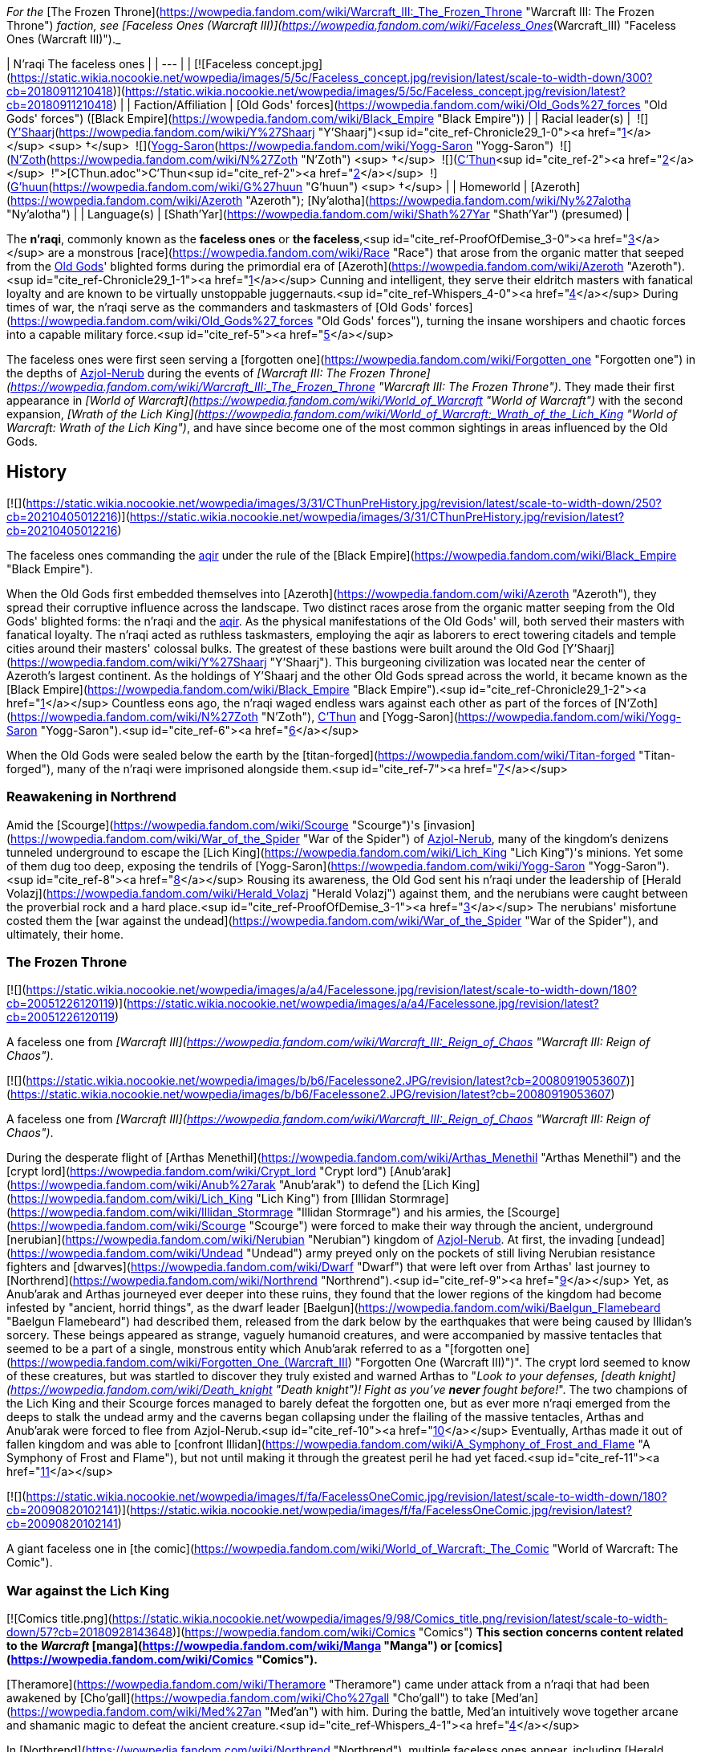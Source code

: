_For the_ [The Frozen Throne](https://wowpedia.fandom.com/wiki/Warcraft_III:_The_Frozen_Throne "Warcraft III: The Frozen Throne") _faction, see [Faceless Ones (Warcraft III)](https://wowpedia.fandom.com/wiki/Faceless_Ones_(Warcraft_III) "Faceless Ones (Warcraft III)")._

| N'raqi
The faceless ones |
| --- |
| [![Faceless concept.jpg](https://static.wikia.nocookie.net/wowpedia/images/5/5c/Faceless_concept.jpg/revision/latest/scale-to-width-down/300?cb=20180911210418)](https://static.wikia.nocookie.net/wowpedia/images/5/5c/Faceless_concept.jpg/revision/latest?cb=20180911210418) |
| Faction/Affiliation | [Old Gods' forces](https://wowpedia.fandom.com/wiki/Old_Gods%27_forces "Old Gods' forces") ([Black Empire](https://wowpedia.fandom.com/wiki/Black_Empire "Black Empire")) |
| Racial leader(s) |  ![](https://static.wikia.nocookie.net/wowpedia/images/f/ff/IconSmall_Y%27Shaarj.gif/revision/latest/scale-to-width-down/16?cb=20210410191207)[Y'Shaarj](https://wowpedia.fandom.com/wiki/Y%27Shaarj "Y'Shaarj")<sup id="cite_ref-Chronicle29_1-0"><a href="https://wowpedia.fandom.com/wiki/N%27raqi#cite_note-Chronicle29-1">[1]</a></sup> <sup>&nbsp;†</sup>
 ![](https://static.wikia.nocookie.net/wowpedia/images/b/b2/IconSmall_Yogg-Saron.gif/revision/latest/scale-to-width-down/16?cb=20210410185326)[Yogg-Saron](https://wowpedia.fandom.com/wiki/Yogg-Saron "Yogg-Saron")
 ![](https://static.wikia.nocookie.net/wowpedia/images/9/95/IconSmall_N%27Zoth.gif/revision/latest/scale-to-width-down/16?cb=20210410181855)[N'Zoth](https://wowpedia.fandom.com/wiki/N%27Zoth "N'Zoth") <sup>&nbsp;†</sup>
 ![](https://static.wikia.nocookie.net/wowpedia/images/3/36/IconSmall_OldGod.gif/revision/latest/scale-to-width-down/16?cb=20221014224415)xref:CThun.adoc[C'Thun]<sup id="cite_ref-2"><a href="https://wowpedia.fandom.com/wiki/N%27raqi#cite_note-2">[2]</a></sup>
 ![](https://static.wikia.nocookie.net/wowpedia/images/0/00/IconSmall_G%27huun.gif/revision/latest/scale-to-width-down/16?cb=20211209172412)[G'huun](https://wowpedia.fandom.com/wiki/G%27huun "G'huun") <sup>&nbsp;†</sup> |
| Homeworld | [Azeroth](https://wowpedia.fandom.com/wiki/Azeroth "Azeroth"); [Ny'alotha](https://wowpedia.fandom.com/wiki/Ny%27alotha "Ny'alotha") |
| Language(s) | [Shath'Yar](https://wowpedia.fandom.com/wiki/Shath%27Yar "Shath'Yar") (presumed) |

The **n'raqi**, commonly known as the **faceless ones** or **the faceless**,<sup id="cite_ref-ProofOfDemise_3-0"><a href="https://wowpedia.fandom.com/wiki/N%27raqi#cite_note-ProofOfDemise-3">[3]</a></sup> are a monstrous [race](https://wowpedia.fandom.com/wiki/Race "Race") that arose from the organic matter that seeped from the xref:OldGod.adoc[Old Gods]' blighted forms during the primordial era of [Azeroth](https://wowpedia.fandom.com/wiki/Azeroth "Azeroth").<sup id="cite_ref-Chronicle29_1-1"><a href="https://wowpedia.fandom.com/wiki/N%27raqi#cite_note-Chronicle29-1">[1]</a></sup> Cunning and intelligent, they serve their eldritch masters with fanatical loyalty and are known to be virtually unstoppable juggernauts.<sup id="cite_ref-Whispers_4-0"><a href="https://wowpedia.fandom.com/wiki/N%27raqi#cite_note-Whispers-4">[4]</a></sup> During times of war, the n'raqi serve as the commanders and taskmasters of [Old Gods' forces](https://wowpedia.fandom.com/wiki/Old_Gods%27_forces "Old Gods' forces"), turning the insane worshipers and chaotic forces into a capable military force.<sup id="cite_ref-5"><a href="https://wowpedia.fandom.com/wiki/N%27raqi#cite_note-5">[5]</a></sup>

The faceless ones were first seen serving a [forgotten one](https://wowpedia.fandom.com/wiki/Forgotten_one "Forgotten one") in the depths of xref:Azjol-Nerub.adoc[Azjol-Nerub] during the events of _[Warcraft III: The Frozen Throne](https://wowpedia.fandom.com/wiki/Warcraft_III:_The_Frozen_Throne "Warcraft III: The Frozen Throne")_. They made their first appearance in _[World of Warcraft](https://wowpedia.fandom.com/wiki/World_of_Warcraft "World of Warcraft")_ with the second expansion, _[Wrath of the Lich King](https://wowpedia.fandom.com/wiki/World_of_Warcraft:_Wrath_of_the_Lich_King "World of Warcraft: Wrath of the Lich King")_, and have since become one of the most common sightings in areas influenced by the Old Gods.

## History

[![](https://static.wikia.nocookie.net/wowpedia/images/3/31/CThunPreHistory.jpg/revision/latest/scale-to-width-down/250?cb=20210405012216)](https://static.wikia.nocookie.net/wowpedia/images/3/31/CThunPreHistory.jpg/revision/latest?cb=20210405012216)

The faceless ones commanding the xref:Aqir.adoc[aqir] under the rule of the [Black Empire](https://wowpedia.fandom.com/wiki/Black_Empire "Black Empire").

When the Old Gods first embedded themselves into [Azeroth](https://wowpedia.fandom.com/wiki/Azeroth "Azeroth"), they spread their corruptive influence across the landscape. Two distinct races arose from the organic matter seeping from the Old Gods' blighted forms: the n'raqi and the xref:Aqir.adoc[aqir]. As the physical manifestations of the Old Gods' will, both served their masters with fanatical loyalty. The n'raqi acted as ruthless taskmasters, employing the aqir as laborers to erect towering citadels and temple cities around their masters' colossal bulks. The greatest of these bastions were built around the Old God [Y'Shaarj](https://wowpedia.fandom.com/wiki/Y%27Shaarj "Y'Shaarj"). This burgeoning civilization was located near the center of Azeroth's largest continent. As the holdings of Y'Shaarj and the other Old Gods spread across the world, it became known as the [Black Empire](https://wowpedia.fandom.com/wiki/Black_Empire "Black Empire").<sup id="cite_ref-Chronicle29_1-2"><a href="https://wowpedia.fandom.com/wiki/N%27raqi#cite_note-Chronicle29-1">[1]</a></sup> Countless eons ago, the n'raqi waged endless wars against each other as part of the forces of [N'Zoth](https://wowpedia.fandom.com/wiki/N%27Zoth "N'Zoth"), xref:CThun.adoc[C'Thun] and [Yogg-Saron](https://wowpedia.fandom.com/wiki/Yogg-Saron "Yogg-Saron").<sup id="cite_ref-6"><a href="https://wowpedia.fandom.com/wiki/N%27raqi#cite_note-6">[6]</a></sup>

When the Old Gods were sealed below the earth by the [titan-forged](https://wowpedia.fandom.com/wiki/Titan-forged "Titan-forged"), many of the n'raqi were imprisoned alongside them.<sup id="cite_ref-7"><a href="https://wowpedia.fandom.com/wiki/N%27raqi#cite_note-7">[7]</a></sup>

### Reawakening in Northrend

Amid the [Scourge](https://wowpedia.fandom.com/wiki/Scourge "Scourge")'s [invasion](https://wowpedia.fandom.com/wiki/War_of_the_Spider "War of the Spider") of xref:Azjol-Nerub.adoc[Azjol-Nerub], many of the kingdom's denizens tunneled underground to escape the [Lich King](https://wowpedia.fandom.com/wiki/Lich_King "Lich King")'s minions. Yet some of them dug too deep, exposing the tendrils of [Yogg-Saron](https://wowpedia.fandom.com/wiki/Yogg-Saron "Yogg-Saron").<sup id="cite_ref-8"><a href="https://wowpedia.fandom.com/wiki/N%27raqi#cite_note-8">[8]</a></sup> Rousing its awareness, the Old God sent his n'raqi under the leadership of [Herald Volazj](https://wowpedia.fandom.com/wiki/Herald_Volazj "Herald Volazj") against them, and the nerubians were caught between the proverbial rock and a hard place.<sup id="cite_ref-ProofOfDemise_3-1"><a href="https://wowpedia.fandom.com/wiki/N%27raqi#cite_note-ProofOfDemise-3">[3]</a></sup> The nerubians' misfortune costed them the [war against the undead](https://wowpedia.fandom.com/wiki/War_of_the_Spider "War of the Spider"), and ultimately, their home.

### The Frozen Throne

[![](https://static.wikia.nocookie.net/wowpedia/images/a/a4/Facelessone.jpg/revision/latest/scale-to-width-down/180?cb=20051226120119)](https://static.wikia.nocookie.net/wowpedia/images/a/a4/Facelessone.jpg/revision/latest?cb=20051226120119)

A faceless one from _[Warcraft III](https://wowpedia.fandom.com/wiki/Warcraft_III:_Reign_of_Chaos "Warcraft III: Reign of Chaos")_.

[![](https://static.wikia.nocookie.net/wowpedia/images/b/b6/Facelessone2.JPG/revision/latest?cb=20080919053607)](https://static.wikia.nocookie.net/wowpedia/images/b/b6/Facelessone2.JPG/revision/latest?cb=20080919053607)

A faceless one from _[Warcraft III](https://wowpedia.fandom.com/wiki/Warcraft_III:_Reign_of_Chaos "Warcraft III: Reign of Chaos")_.

During the desperate flight of [Arthas Menethil](https://wowpedia.fandom.com/wiki/Arthas_Menethil "Arthas Menethil") and the [crypt lord](https://wowpedia.fandom.com/wiki/Crypt_lord "Crypt lord") [Anub'arak](https://wowpedia.fandom.com/wiki/Anub%27arak "Anub'arak") to defend the [Lich King](https://wowpedia.fandom.com/wiki/Lich_King "Lich King") from [Illidan Stormrage](https://wowpedia.fandom.com/wiki/Illidan_Stormrage "Illidan Stormrage") and his armies, the [Scourge](https://wowpedia.fandom.com/wiki/Scourge "Scourge") were forced to make their way through the ancient, underground [nerubian](https://wowpedia.fandom.com/wiki/Nerubian "Nerubian") kingdom of xref:Azjol-Nerub.adoc[Azjol-Nerub]. At first, the invading [undead](https://wowpedia.fandom.com/wiki/Undead "Undead") army preyed only on the pockets of still living Nerubian resistance fighters and [dwarves](https://wowpedia.fandom.com/wiki/Dwarf "Dwarf") that were left over from Arthas' last journey to [Northrend](https://wowpedia.fandom.com/wiki/Northrend "Northrend").<sup id="cite_ref-9"><a href="https://wowpedia.fandom.com/wiki/N%27raqi#cite_note-9">[9]</a></sup> Yet, as Anub'arak and Arthas journeyed ever deeper into these ruins, they found that the lower regions of the kingdom had become infested by "ancient, horrid things", as the dwarf leader [Baelgun](https://wowpedia.fandom.com/wiki/Baelgun_Flamebeard "Baelgun Flamebeard") had described them, released from the dark below by the earthquakes that were being caused by Illidan's sorcery. These beings appeared as strange, vaguely humanoid creatures, and were accompanied by massive tentacles that seemed to be a part of a single, monstrous entity which Anub'arak referred to as a "[forgotten one](https://wowpedia.fandom.com/wiki/Forgotten_One_(Warcraft_III) "Forgotten One (Warcraft III)")". The crypt lord seemed to know of these creatures, but was startled to discover they truly existed and warned Arthas to "_Look to your defenses, [death knight](https://wowpedia.fandom.com/wiki/Death_knight "Death knight")! Fight as you've **never** fought before!_". The two champions of the Lich King and their Scourge forces managed to barely defeat the forgotten one, but as ever more n'raqi emerged from the deeps to stalk the undead army and the caverns began collapsing under the flailing of the massive tentacles, Arthas and Anub'arak were forced to flee from Azjol-Nerub.<sup id="cite_ref-10"><a href="https://wowpedia.fandom.com/wiki/N%27raqi#cite_note-10">[10]</a></sup> Eventually, Arthas made it out of fallen kingdom and was able to [confront Illidan](https://wowpedia.fandom.com/wiki/A_Symphony_of_Frost_and_Flame "A Symphony of Frost and Flame"), but not until making it through the greatest peril he had yet faced.<sup id="cite_ref-11"><a href="https://wowpedia.fandom.com/wiki/N%27raqi#cite_note-11">[11]</a></sup>

[![](https://static.wikia.nocookie.net/wowpedia/images/f/fa/FacelessOneComic.jpg/revision/latest/scale-to-width-down/180?cb=20090820102141)](https://static.wikia.nocookie.net/wowpedia/images/f/fa/FacelessOneComic.jpg/revision/latest?cb=20090820102141)

A giant faceless one in [the comic](https://wowpedia.fandom.com/wiki/World_of_Warcraft:_The_Comic "World of Warcraft: The Comic").

### War against the Lich King

[![Comics title.png](https://static.wikia.nocookie.net/wowpedia/images/9/98/Comics_title.png/revision/latest/scale-to-width-down/57?cb=20180928143648)](https://wowpedia.fandom.com/wiki/Comics "Comics") **This section concerns content related to the _Warcraft_ [manga](https://wowpedia.fandom.com/wiki/Manga "Manga") or [comics](https://wowpedia.fandom.com/wiki/Comics "Comics").**

[Theramore](https://wowpedia.fandom.com/wiki/Theramore "Theramore") came under attack from a n'raqi that had been awakened by [Cho'gall](https://wowpedia.fandom.com/wiki/Cho%27gall "Cho'gall") to take [Med'an](https://wowpedia.fandom.com/wiki/Med%27an "Med'an") with him. During the battle, Med'an intuitively wove together arcane and shamanic magic to defeat the ancient creature.<sup id="cite_ref-Whispers_4-1"><a href="https://wowpedia.fandom.com/wiki/N%27raqi#cite_note-Whispers-4">[4]</a></sup>

In [Northrend](https://wowpedia.fandom.com/wiki/Northrend "Northrend"), multiple faceless ones appear, including [Herald Volazj](https://wowpedia.fandom.com/wiki/Herald_Volazj "Herald Volazj"), the leader of the [Old Gods](https://wowpedia.fandom.com/wiki/Old_Gods "Old Gods")' forces,<sup id="cite_ref-ProofOfDemise_3-2"><a href="https://wowpedia.fandom.com/wiki/N%27raqi#cite_note-ProofOfDemise-3">[3]</a></sup> and [Darkspeaker R'khem](https://wowpedia.fandom.com/wiki/Darkspeaker_R%27khem "Darkspeaker R'khem"), a captive of the [vrykul](https://wowpedia.fandom.com/wiki/Vrykul "Vrykul") in the [Saronite Mines](https://wowpedia.fandom.com/wiki/Saronite_Mines "Saronite Mines"). N'raqi are also encountered underneath [Icecrown Citadel](https://wowpedia.fandom.com/wiki/Icecrown_Citadel "Icecrown Citadel") in a place called [Naz'anak: The Forgotten Depths](https://wowpedia.fandom.com/wiki/Naz%27anak:_The_Forgotten_Depths "Naz'anak: The Forgotten Depths"). Killing the [Faceless Lurkers](https://wowpedia.fandom.com/wiki/Faceless_Lurker "Faceless Lurker") there is required for the quest  ![N](https://static.wikia.nocookie.net/wowpedia/images/9/97/Both_15.png/revision/latest?cb=20110622074025) \[25-30\] [Time to Hide](https://wowpedia.fandom.com/wiki/Time_to_Hide). In [Ulduar](https://wowpedia.fandom.com/wiki/Ulduar "Ulduar"), the n'raqi are led by [General Vezax](https://wowpedia.fandom.com/wiki/General_Vezax "General Vezax"), a massive [faceless general](https://wowpedia.fandom.com/wiki/C%27Thrax "C'Thrax") guarding the twisted passages leading to the [Prison of Yogg-Saron](https://wowpedia.fandom.com/wiki/Prison_of_Yogg-Saron "Prison of Yogg-Saron").<sup id="cite_ref-12"><a href="https://wowpedia.fandom.com/wiki/N%27raqi#cite_note-12">[12]</a></sup>

### Cataclysm

[![Cataclysm](https://static.wikia.nocookie.net/wowpedia/images/e/ef/Cata-Logo-Small.png/revision/latest?cb=20120818171714)](https://wowpedia.fandom.com/wiki/World_of_Warcraft:_Cataclysm "Cataclysm") **This section concerns content related to _[Cataclysm](https://wowpedia.fandom.com/wiki/World_of_Warcraft:_Cataclysm "World of Warcraft: Cataclysm")_.**

[![](https://static.wikia.nocookie.net/wowpedia/images/7/7c/Faceless_Sapper_TCG.jpg/revision/latest/scale-to-width-down/180?cb=20151127220623)](https://static.wikia.nocookie.net/wowpedia/images/7/7c/Faceless_Sapper_TCG.jpg/revision/latest?cb=20151127220623)

A [Faceless Sapper](https://wowpedia.fandom.com/wiki/Faceless_Sapper "Faceless Sapper").

New faceless can be found throughout the [Abyssal Depths](https://wowpedia.fandom.com/wiki/Abyssal_Depths "Abyssal Depths") region of [Vashj'ir](https://wowpedia.fandom.com/wiki/Vashj%27ir "Vashj'ir"), as well as inside the [Throne of the Tides](https://wowpedia.fandom.com/wiki/Throne_of_the_Tides "Throne of the Tides"), where they were sent by the xref:OldGod.adoc[Old Gods] in order to aid the [naga](https://wowpedia.fandom.com/wiki/Naga "Naga") in capturing [Neptulon](https://wowpedia.fandom.com/wiki/Neptulon "Neptulon"). N'raqi can also be found in others region of [Kalimdor](https://wowpedia.fandom.com/wiki/Kalimdor "Kalimdor") and [Eastern Kingdoms](https://wowpedia.fandom.com/wiki/Eastern_Kingdoms "Eastern Kingdoms"), such as [Darkshore](https://wowpedia.fandom.com/wiki/Darkshore "Darkshore"), [Ashenvale](https://wowpedia.fandom.com/wiki/Ashenvale "Ashenvale"), the [Stonetalon Mountains](https://wowpedia.fandom.com/wiki/Stonetalon_Mountains "Stonetalon Mountains"), [Swamp of Sorrows](https://wowpedia.fandom.com/wiki/Swamp_of_Sorrows "Swamp of Sorrows") and [Twilight Highlands](https://wowpedia.fandom.com/wiki/Twilight_Highlands "Twilight Highlands"). [Erudax](https://wowpedia.fandom.com/wiki/Erudax "Erudax") serves as boss in [Grim Batol](https://wowpedia.fandom.com/wiki/Grim_Batol_(instance) "Grim Batol (instance)") and is involved in producing Twilight Hatchlings.

The [Faceless of the Deep](https://wowpedia.fandom.com/wiki/Faceless_of_the_Deep "Faceless of the Deep") appears in the [Lost Isles](https://wowpedia.fandom.com/wiki/Lost_Isles "Lost Isles") commanding the [naga](https://wowpedia.fandom.com/wiki/Naga "Naga") there against the shipwrecked [goblins](https://wowpedia.fandom.com/wiki/Goblin "Goblin") from [Kezan](https://wowpedia.fandom.com/wiki/Kezan "Kezan"). The goblins, however, believe him to be a deformed naga.

Since the fall of the [Bastion of Twilight](https://wowpedia.fandom.com/wiki/Bastion_of_Twilight "Bastion of Twilight"), [Yor'sahj the Unsleeping](https://wowpedia.fandom.com/wiki/Yor%27sahj_the_Unsleeping "Yor'sahj the Unsleeping") has eagerly assisted [Deathwing](https://wowpedia.fandom.com/wiki/Deathwing "Deathwing"), providing the Destroyer with the means to release more faceless ones from their prisons deep beneath the earth. Their numbers were endless and their power was beyond reckoning.

During the [assault](https://wowpedia.fandom.com/wiki/Dragon_Soul "Dragon Soul") on [Wyrmrest Temple](https://wowpedia.fandom.com/wiki/Wyrmrest_Temple "Wyrmrest Temple"), [Warlord Zon'ozz](https://wowpedia.fandom.com/wiki/Warlord_Zon%27ozz "Warlord Zon'ozz") and Yor'sahj appeared in the maws of [Go'rath](https://wowpedia.fandom.com/wiki/Maw_of_Go%27rath "Maw of Go'rath") and [Shu'ma](https://wowpedia.fandom.com/wiki/Maw_of_Shu%27ma "Maw of Shu'ma"), respectively. They were ultimately killed by [adventurers](https://wowpedia.fandom.com/wiki/Adventurer "Adventurer").

### Legion

[![Legion](https://static.wikia.nocookie.net/wowpedia/images/f/fd/Legion-Logo-Small.png/revision/latest?cb=20150808040028)](https://wowpedia.fandom.com/wiki/World_of_Warcraft:_Legion "Legion") **This section concerns content related to _[Legion](https://wowpedia.fandom.com/wiki/World_of_Warcraft:_Legion "World of Warcraft: Legion")_.**

The [Kirin Tor](https://wowpedia.fandom.com/wiki/Kirin_Tor "Kirin Tor") and the [Wardens](https://wowpedia.fandom.com/wiki/Wardens "Wardens") have kept faceless ones imprisoned in the [Violet Hold](https://wowpedia.fandom.com/wiki/Violet_Hold "Violet Hold") and the [Vault of the Wardens](https://wowpedia.fandom.com/wiki/Vault_of_the_Wardens "Vault of the Wardens"), respectively. During the [Burning Legion](https://wowpedia.fandom.com/wiki/Burning_Legion "Burning Legion")'s [third invasion](https://wowpedia.fandom.com/wiki/Third_invasion "Third invasion") of Azeroth, these n'raqi were set free as a result of the Legion's attacks on these areas.

More notably, however, the faceless appear within the [Emerald Nightmare](https://wowpedia.fandom.com/wiki/Emerald_Nightmare "Emerald Nightmare") under the command of the Nightmare Lord [Xavius](https://wowpedia.fandom.com/wiki/Xavius "Xavius"), providing one of the many indications as to whom the Emerald Nightmare truly belongs. These n'raqi assist Xavius in his battle against the invading [adventurers](https://wowpedia.fandom.com/wiki/Adventurer "Adventurer"), both assaulting them ahead of his emergence, and keeping his enemies on their toes with their massive, Nightmare-enhanced size. However, even with the aid of these horrors, Xavius is unable to best the adventurers who assault him and is killed. Upon his death, the Nightmare dissipates, seemingly forever ending the Old Gods' grip on the realm.

### Battle for Azeroth

![Stub.png](https://static.wikia.nocookie.net/wowpedia/images/f/fe/Stub.png/revision/latest/scale-to-width-down/20?cb=20101107135721) _Please add any available information to this section._

Faceless ones are present in both [Kul Tiras](https://wowpedia.fandom.com/wiki/Kul_Tiras "Kul Tiras") and [Zandalar](https://wowpedia.fandom.com/wiki/Zandalar "Zandalar"), especially in [Stormsong Valley](https://wowpedia.fandom.com/wiki/Stormsong_Valley "Stormsong Valley"). When [N'Zoth](https://wowpedia.fandom.com/wiki/N%27Zoth "N'Zoth") assaulted the [Vale of Eternal Blossoms](https://wowpedia.fandom.com/wiki/Vale_of_Eternal_Blossoms "Vale of Eternal Blossoms") and xref:Uldum.adoc[Uldum], faceless ones could be found overseeing the operations or acting as enforcers. In the [Visions of N'Zoth](https://wowpedia.fandom.com/wiki/Vision_of_N%27Zoth "Vision of N'Zoth") there were many faceless ones in both [Stormwind City](https://wowpedia.fandom.com/wiki/Stormwind_City "Stormwind City") and [Orgrimmar](https://wowpedia.fandom.com/wiki/Orgrimmar "Orgrimmar").

## Appearance

### Standard faceless

N'raqi are vaguely humanoid creatures who, as the name implies, have no discernible faces insofar as other races recognize them. One arm is much larger than the other, grotesque and misshapen, while the other is little more than a prehensile tentacle.

### Aquatic faceless

A type of underwater n'raqi that, unlike their brethren, have much bigger eyes and nautilus-like heads.

### Faceless spellcaster

A type of n'raqi caster that wears masks and has thinner tentacle arms than other types of n'raqi.

### C'Thraxxi

_Main article: [C'Thrax](https://wowpedia.fandom.com/wiki/C%27Thrax "C'Thrax")_

[C'Thraxxi](https://wowpedia.fandom.com/wiki/C%27Thrax "C'Thrax"), or "faceless generals", are massive n'raqi warbringers, larger and more resilient than their lesser brethren.<sup id="cite_ref-13"><a href="https://wowpedia.fandom.com/wiki/N%27raqi#cite_note-13">[13]</a></sup>

### K'thir

_Main article: [K'thir](https://wowpedia.fandom.com/wiki/K%27thir "K'thir")_

[K'thir](https://wowpedia.fandom.com/wiki/K%27thir "K'thir") are smaller faceless ones able to infiltrate mortal societies. They have hands with opposable thumbs instead of tentacles.

-   [![](https://static.wikia.nocookie.net/wowpedia/images/0/08/Shadow_Strike.jpg/revision/latest/scale-to-width-down/120?cb=20160502125712)](https://static.wikia.nocookie.net/wowpedia/images/0/08/Shadow_Strike.jpg/revision/latest?cb=20160502125712)

    An aquatic n'raqi assassin.


-   [![](https://static.wikia.nocookie.net/wowpedia/images/2/21/Eldritch_Horror.jpg/revision/latest/scale-to-width-down/96?cb=20160425163450)](https://static.wikia.nocookie.net/wowpedia/images/2/21/Eldritch_Horror.jpg/revision/latest?cb=20160425163450)

-   [![](https://static.wikia.nocookie.net/wowpedia/images/0/0e/K%27thir_Ritualist_HS.jpg/revision/latest/scale-to-width-down/90?cb=20201112163123)](https://static.wikia.nocookie.net/wowpedia/images/0/0e/K%27thir_Ritualist_HS.jpg/revision/latest?cb=20201112163123)


## Communication

The n'raqi likely speak the language of the Old Gods, [Shath'Yar](https://wowpedia.fandom.com/wiki/Shath%27Yar "Shath'Yar"), which no race on [Azeroth](https://wowpedia.fandom.com/wiki/Azeroth "Azeroth") is capable of understanding or pronouncing.<sup><a href="https://wowpedia.fandom.com/wiki/Wowpedia:Citation" title="Wowpedia:Citation">[<i>citation needed</i>]</a></sup>  Their communications are somehow translated directly into the minds of nearby players through telepathic whispers, as evidenced by several powerful n'raqi that were faced by adventurers. [Darkspeaker R'khem](https://wowpedia.fandom.com/wiki/Darkspeaker_R%27khem "Darkspeaker R'khem") also communicates with other beings by projecting telepathic thoughts into their mind, together with a wave of soothing, euphoric feelings that are mixed with a sense of pain. After completing  ![N](https://static.wikia.nocookie.net/wowpedia/images/c/cb/Neutral_15.png/revision/latest?cb=20110620220434) \[25-30G3\] [Mind Tricks](https://wowpedia.fandom.com/wiki/Mind_Tricks), he disappears with a noise that is translated as laughter in the player's mind. [Faceless Lurkers](https://wowpedia.fandom.com/wiki/Faceless_Lurker "Faceless Lurker") sometimes utter "Shur'nab... shur'nab... [Yogg-Saron](https://wowpedia.fandom.com/wiki/Yogg-Saron "Yogg-Saron")!" when assaulting their victims, which never appears to be accompanied by telepathic whispers, so it seems only powerful n'raqi can express themselves in this manner.

## Notable

[![](https://static.wikia.nocookie.net/wowpedia/images/c/c0/Za%27qul%2C_Harbinger_of_Ny%27alotha.jpg/revision/latest/scale-to-width-down/180?cb=20190619183659)](https://static.wikia.nocookie.net/wowpedia/images/c/c0/Za%27qul%2C_Harbinger_of_Ny%27alotha.jpg/revision/latest?cb=20190619183659)

[Za'qul](https://wowpedia.fandom.com/wiki/Za%27qul "Za'qul")

| Name | Role | Status | Location |
| --- | --- | --- | --- |
| [![Mob](https://static.wikia.nocookie.net/wowpedia/images/4/48/Combat_15.png/revision/latest?cb=20151213203632)](https://wowpedia.fandom.com/wiki/Mob "Mob")  ![](data:image/gif;base64,R0lGODlhAQABAIABAAAAAP///yH5BAEAAAEALAAAAAABAAEAQAICTAEAOw%3D%3D)[Avatar of Soggoth](https://wowpedia.fandom.com/wiki/Avatar_of_Soggoth "Avatar of Soggoth") | Avatar of [Soggoth the Slitherer](https://wowpedia.fandom.com/wiki/Soggoth_the_Slitherer "Soggoth the Slitherer") | Killable | [Master's Glaive](https://wowpedia.fandom.com/wiki/Master%27s_Glaive "Master's Glaive"), [Darkshore](https://wowpedia.fandom.com/wiki/Darkshore "Darkshore") |
| [![Mob](https://static.wikia.nocookie.net/wowpedia/images/4/48/Combat_15.png/revision/latest?cb=20151213203632)](https://wowpedia.fandom.com/wiki/Mob "Mob")  ![](data:image/gif;base64,R0lGODlhAQABAIABAAAAAP///yH5BAEAAAEALAAAAAABAAEAQAICTAEAOw%3D%3D)[Azshj'thul the Drowned](https://wowpedia.fandom.com/wiki/Azshj%27thul_the_Drowned "Azshj'thul the Drowned") | Corrupted version of [Samuel Williams](https://wowpedia.fandom.com/wiki/Samuel_Williams "Samuel Williams") | Killable | [Shrine of the Storm](https://wowpedia.fandom.com/wiki/Shrine_of_the_Storm "Shrine of the Storm"), [Stormsong Valley](https://wowpedia.fandom.com/wiki/Stormsong_Valley "Stormsong Valley") |
| [![Boss](https://static.wikia.nocookie.net/wowpedia/images/0/0f/Boss_15.png/revision/latest?cb=20110620205851)](https://wowpedia.fandom.com/wiki/Mob "Boss")  ![](data:image/gif;base64,R0lGODlhAQABAIABAAAAAP///yH5BAEAAAEALAAAAAABAAEAQAICTAEAOw%3D%3D)[Commander Ulthok](https://wowpedia.fandom.com/wiki/Commander_Ulthok "Commander Ulthok") | Sent by his [Old God](https://wowpedia.fandom.com/wiki/Old_Gods "Old Gods") masters to aid [Lady Naz'jar](https://wowpedia.fandom.com/wiki/Lady_Naz%27jar "Lady Naz'jar") in capturing the [Throne of the Tides](https://wowpedia.fandom.com/wiki/Throne_of_the_Tides "Throne of the Tides") | Killable | [Neptulon's Rise](https://wowpedia.fandom.com/wiki/Neptulon%27s_Rise "Neptulon's Rise"), [Throne of the Tides](https://wowpedia.fandom.com/wiki/Throne_of_the_Tides "Throne of the Tides") |
| [![Neutral](https://static.wikia.nocookie.net/wowpedia/images/c/cb/Neutral_15.png/revision/latest?cb=20110620220434)](https://wowpedia.fandom.com/wiki/Faction "Neutral")  ![](data:image/gif;base64,R0lGODlhAQABAIABAAAAAP///yH5BAEAAAEALAAAAAABAAEAQAICTAEAOw%3D%3D)[Darkspeaker R'khem](https://wowpedia.fandom.com/wiki/Darkspeaker_R%27khem "Darkspeaker R'khem") | Prisoner of the [Ymirjar](https://wowpedia.fandom.com/wiki/Ymirjar "Ymirjar") [vrykul](https://wowpedia.fandom.com/wiki/Vrykul "Vrykul") in the [Saronite Mines](https://wowpedia.fandom.com/wiki/Saronite_Mines "Saronite Mines") | Alive | [Saronite Mines](https://wowpedia.fandom.com/wiki/Saronite_Mines "Saronite Mines"), [Icecrown](https://wowpedia.fandom.com/wiki/Icecrown "Icecrown") |
| [![Boss](https://static.wikia.nocookie.net/wowpedia/images/0/0f/Boss_15.png/revision/latest?cb=20110620205851)](https://wowpedia.fandom.com/wiki/Mob "Boss")  ![](data:image/gif;base64,R0lGODlhAQABAIABAAAAAP///yH5BAEAAAEALAAAAAABAAEAQAICTAEAOw%3D%3D)[Fa'thuul the Feared](https://wowpedia.fandom.com/wiki/Fa%27thuul_the_Feared "Fa'thuul the Feared") | Sent by [N'zoth](https://wowpedia.fandom.com/wiki/N%27Zoth "N'Zoth") to the [Crucible of Storms](https://wowpedia.fandom.com/wiki/Crucible_of_Storms "Crucible of Storms") to retrieve three relics of power | Killable | [Crucible of Storms](https://wowpedia.fandom.com/wiki/Crucible_of_Storms "Crucible of Storms") |
| [![Mob](https://static.wikia.nocookie.net/wowpedia/images/4/48/Combat_15.png/revision/latest?cb=20151213203632)](https://wowpedia.fandom.com/wiki/Mob "Mob")  ![](data:image/gif;base64,R0lGODlhAQABAIABAAAAAP///yH5BAEAAAEALAAAAAABAAEAQAICTAEAOw%3D%3D)[Faceless of the Deep](https://wowpedia.fandom.com/wiki/Faceless_of_the_Deep "Faceless of the Deep") | Leader of the [Vashj'elan](https://wowpedia.fandom.com/wiki/Vashj%27elan "Vashj'elan") [naga](https://wowpedia.fandom.com/wiki/Naga "Naga") at the [Ruins of Vashj'elan](https://wowpedia.fandom.com/wiki/Ruins_of_Vashj%27elan "Ruins of Vashj'elan") | Killable | [Ruins of Vashj'elan](https://wowpedia.fandom.com/wiki/Ruins_of_Vashj%27elan "Ruins of Vashj'elan"), [Lost Isles](https://wowpedia.fandom.com/wiki/Lost_Isles "Lost Isles") |
| [![Mob](https://static.wikia.nocookie.net/wowpedia/images/4/48/Combat_15.png/revision/latest?cb=20151213203632)](https://wowpedia.fandom.com/wiki/Mob "Mob")  ![](data:image/gif;base64,R0lGODlhAQABAIABAAAAAP///yH5BAEAAAEALAAAAAABAAEAQAICTAEAOw%3D%3D)[Harbinger Aph'lass](https://wowpedia.fandom.com/wiki/Harbinger_Aph%27lass "Harbinger Aph'lass") | Leader of the invasion at [Stonetalon Peak](https://wowpedia.fandom.com/wiki/Stonetalon_Peak "Stonetalon Peak") | Killable | [Stonetalon Peak](https://wowpedia.fandom.com/wiki/Stonetalon_Peak "Stonetalon Peak"), [Stonetalon Mountains](https://wowpedia.fandom.com/wiki/Stonetalon_Mountains "Stonetalon Mountains") |
| [![Mob](https://static.wikia.nocookie.net/wowpedia/images/4/48/Combat_15.png/revision/latest?cb=20151213203632)](https://wowpedia.fandom.com/wiki/Mob "Mob")  ![](data:image/gif;base64,R0lGODlhAQABAIABAAAAAP///yH5BAEAAAEALAAAAAABAAEAQAICTAEAOw%3D%3D)[Harbinger Aphotic](https://wowpedia.fandom.com/wiki/Harbinger_Aphotic "Harbinger Aphotic") | Leader of the invasion at [Lake Falathim](https://wowpedia.fandom.com/wiki/Lake_Falathim "Lake Falathim") | Killable | [Lake Falathim](https://wowpedia.fandom.com/wiki/Lake_Falathim "Lake Falathim"), [Ashenvale](https://wowpedia.fandom.com/wiki/Ashenvale "Ashenvale") |
| [![Boss](https://static.wikia.nocookie.net/wowpedia/images/0/0f/Boss_15.png/revision/latest?cb=20110620205851)](https://wowpedia.fandom.com/wiki/Mob "Boss")  ![](data:image/gif;base64,R0lGODlhAQABAIABAAAAAP///yH5BAEAAAEALAAAAAABAAEAQAICTAEAOw%3D%3D)[Herald Volazj](https://wowpedia.fandom.com/wiki/Herald_Volazj "Herald Volazj") | Herald of [Yogg-Saron](https://wowpedia.fandom.com/wiki/Yogg-Saron "Yogg-Saron") | Killable | [Fallen Temple of Ahn'kahet](https://wowpedia.fandom.com/wiki/Fallen_Temple_of_Ahn%27kahet "Fallen Temple of Ahn'kahet"), [Ahn'kahet: The Old Kingdom](https://wowpedia.fandom.com/wiki/Ahn%27kahet:_The_Old_Kingdom "Ahn'kahet: The Old Kingdom") |
| [![Mob](https://static.wikia.nocookie.net/wowpedia/images/4/48/Combat_15.png/revision/latest?cb=20151213203632)](https://wowpedia.fandom.com/wiki/Mob "Mob")  ![](data:image/gif;base64,R0lGODlhAQABAIABAAAAAP///yH5BAEAAAEALAAAAAABAAEAQAICTAEAOw%3D%3D)[Hr'nglth the Lost](https://wowpedia.fandom.com/wiki/Hr%27nglth_the_Lost "Hr'nglth the Lost") | Luring sea creatures into [Stagalbog Cave](https://wowpedia.fandom.com/wiki/Stagalbog_Cave "Stagalbog Cave") | Killable | [Stagalbog Cave](https://wowpedia.fandom.com/wiki/Stagalbog_Cave "Stagalbog Cave"), [Swamp of Sorrows](https://wowpedia.fandom.com/wiki/Swamp_of_Sorrows "Swamp of Sorrows") |
| [![Mob](https://static.wikia.nocookie.net/wowpedia/images/4/48/Combat_15.png/revision/latest?cb=20151213203632)](https://wowpedia.fandom.com/wiki/Mob "Mob")  ![](data:image/gif;base64,R0lGODlhAQABAIABAAAAAP///yH5BAEAAAEALAAAAAABAAEAQAICTAEAOw%3D%3D)[Ick'thys the Unfathomable](https://wowpedia.fandom.com/wiki/Ick%27thys_the_Unfathomable "Ick'thys the Unfathomable") | Leader of the [Corrupting Faceless](https://wowpedia.fandom.com/wiki/Corrupting_Faceless "Corrupting Faceless") in the [Scalding Chasm](https://wowpedia.fandom.com/wiki/Scalding_Chasm "Scalding Chasm") | Killable | [Scalding Chasm](https://wowpedia.fandom.com/wiki/Scalding_Chasm "Scalding Chasm"), [Abyssal Depths](https://wowpedia.fandom.com/wiki/Abyssal_Depths "Abyssal Depths") |
| [![Boss](https://static.wikia.nocookie.net/wowpedia/images/0/0f/Boss_15.png/revision/latest?cb=20110620205851)](https://wowpedia.fandom.com/wiki/Mob "Boss")  ![](data:image/gif;base64,R0lGODlhAQABAIABAAAAAP///yH5BAEAAAEALAAAAAABAAEAQAICTAEAOw%3D%3D)[Mindflayer Kaahrj](https://wowpedia.fandom.com/wiki/Mindflayer_Kaahrj "Mindflayer Kaahrj") | Prisoner of the [Violet Hold](https://wowpedia.fandom.com/wiki/Assault_on_Violet_Hold "Assault on Violet Hold") | Killable | [Violet Hold](https://wowpedia.fandom.com/wiki/Assault_on_Violet_Hold "Assault on Violet Hold") |
| [![Mob](https://static.wikia.nocookie.net/wowpedia/images/4/48/Combat_15.png/revision/latest?cb=20151213203632)](https://wowpedia.fandom.com/wiki/Mob "Mob")  ![](data:image/gif;base64,R0lGODlhAQABAIABAAAAAP///yH5BAEAAAEALAAAAAABAAEAQAICTAEAOw%3D%3D)[Qy'telek](https://wowpedia.fandom.com/wiki/Qy%27telek "Qy'telek") | Herald of [Uul'gyneth](https://wowpedia.fandom.com/wiki/Uul%27gyneth "Uul'gyneth") | Killable | [Thunder Bluff](https://wowpedia.fandom.com/wiki/Thunder_Bluff "Thunder Bluff") |
| [![Mob](https://static.wikia.nocookie.net/wowpedia/images/4/48/Combat_15.png/revision/latest?cb=20151213203632)](https://wowpedia.fandom.com/wiki/Mob "Mob")  ![](data:image/gif;base64,R0lGODlhAQABAIABAAAAAP///yH5BAEAAAEALAAAAAABAAEAQAICTAEAOw%3D%3D)[Samuelson Unmasked](https://wowpedia.fandom.com/wiki/Samuelson_Unmasked "Samuelson Unmasked") | Disguised as [Major Samuelson](https://wowpedia.fandom.com/wiki/Major_Samuelson "Major Samuelson") | Deceased | [Throne room](https://wowpedia.fandom.com/wiki/Throne_room "Throne room"), [Stormwind City](https://wowpedia.fandom.com/wiki/Stormwind_City "Stormwind City") |
| [![Mob](https://static.wikia.nocookie.net/wowpedia/images/4/48/Combat_15.png/revision/latest?cb=20151213203632)](https://wowpedia.fandom.com/wiki/Mob "Mob")  ![](data:image/gif;base64,R0lGODlhAQABAIABAAAAAP///yH5BAEAAAEALAAAAAABAAEAQAICTAEAOw%3D%3D)[Shok'sharak](https://wowpedia.fandom.com/wiki/Shok%27sharak "Shok'sharak") | Unknown | Killable | [Scalding Chasm](https://wowpedia.fandom.com/wiki/Scalding_Chasm "Scalding Chasm"), [Abyssal Depths](https://wowpedia.fandom.com/wiki/Abyssal_Depths "Abyssal Depths") |
| [![Boss](https://static.wikia.nocookie.net/wowpedia/images/0/0f/Boss_15.png/revision/latest?cb=20110620205851)](https://wowpedia.fandom.com/wiki/Mob "Boss")  ![](data:image/gif;base64,R0lGODlhAQABAIABAAAAAP///yH5BAEAAAEALAAAAAABAAEAQAICTAEAOw%3D%3D)[Soggoth the Slitherer](https://wowpedia.fandom.com/wiki/Soggoth_the_Slitherer "Soggoth the Slitherer") | Herald of the Old Gods, wiped out nineteen [stone giants](https://wowpedia.fandom.com/wiki/Stone_giant "Stone giant") before being slain by [Kronn](https://wowpedia.fandom.com/wiki/Kronn "Kronn"). Later resurrected by the [Twilight's Hammer](https://wowpedia.fandom.com/wiki/Twilight%27s_Hammer "Twilight's Hammer") in a weakened state. | Killable | [Master's Glaive](https://wowpedia.fandom.com/wiki/Master%27s_Glaive "Master's Glaive"), [Darkshore](https://wowpedia.fandom.com/wiki/Darkshore "Darkshore") |
| [![Mob](https://static.wikia.nocookie.net/wowpedia/images/4/48/Combat_15.png/revision/latest?cb=20151213203632)](https://wowpedia.fandom.com/wiki/Mob "Mob")  ![](data:image/gif;base64,R0lGODlhAQABAIABAAAAAP///yH5BAEAAAEALAAAAAABAAEAQAICTAEAOw%3D%3D)[The Beast Unleashed](https://wowpedia.fandom.com/wiki/The_Beast_Unleashed "The Beast Unleashed") | Corrupted version of [Grundy MacGraff](https://wowpedia.fandom.com/wiki/Grundy_MacGraff "Grundy MacGraff") | Killable | [Kirthaven](https://wowpedia.fandom.com/wiki/Kirthaven "Kirthaven"), [Twilight Highlands](https://wowpedia.fandom.com/wiki/Twilight_Highlands "Twilight Highlands") |
| [![Boss](https://static.wikia.nocookie.net/wowpedia/images/0/0f/Boss_15.png/revision/latest?cb=20110620205851)](https://wowpedia.fandom.com/wiki/Mob "Boss")  ![](data:image/gif;base64,R0lGODlhAQABAIABAAAAAP///yH5BAEAAAEALAAAAAABAAEAQAICTAEAOw%3D%3D)[Yor'sahj the Unsleeping](https://wowpedia.fandom.com/wiki/Yor%27sahj_the_Unsleeping "Yor'sahj the Unsleeping") | Lieutenant of [Deathwing](https://wowpedia.fandom.com/wiki/Deathwing "Deathwing") | Killable | [Maw of Shu'ma](https://wowpedia.fandom.com/wiki/Maw_of_Shu%27ma "Maw of Shu'ma"), [Dragon Soul](https://wowpedia.fandom.com/wiki/Dragon_Soul "Dragon Soul") |
| [![Mob](https://static.wikia.nocookie.net/wowpedia/images/4/48/Combat_15.png/revision/latest?cb=20151213203632)](https://wowpedia.fandom.com/wiki/Mob "Mob")  ![](data:image/gif;base64,R0lGODlhAQABAIABAAAAAP///yH5BAEAAAEALAAAAAABAAEAQAICTAEAOw%3D%3D)[Yoth'al the Devourer](https://wowpedia.fandom.com/wiki/Yoth%27al_the_Devourer "Yoth'al the Devourer") | Devourer of [Darkshore](https://wowpedia.fandom.com/wiki/Darkshore "Darkshore"), keeper of the Devouring Artifact | Killable | [Darkshore](https://wowpedia.fandom.com/wiki/Darkshore "Darkshore") |
| [![Boss](https://static.wikia.nocookie.net/wowpedia/images/0/0f/Boss_15.png/revision/latest?cb=20110620205851)](https://wowpedia.fandom.com/wiki/Mob "Boss")  ![](data:image/gif;base64,R0lGODlhAQABAIABAAAAAP///yH5BAEAAAEALAAAAAABAAEAQAICTAEAOw%3D%3D)[Za'qul](https://wowpedia.fandom.com/wiki/Za%27qul "Za'qul") |  | Killable | [Eternal Palace](https://wowpedia.fandom.com/wiki/Eternal_Palace "Eternal Palace") |
| [![Mob](https://static.wikia.nocookie.net/wowpedia/images/4/48/Combat_15.png/revision/latest?cb=20151213203632)](https://wowpedia.fandom.com/wiki/Mob "Mob")  ![](data:image/gif;base64,R0lGODlhAQABAIABAAAAAP///yH5BAEAAAEALAAAAAABAAEAQAICTAEAOw%3D%3D)[X'korr the Compelling](https://wowpedia.fandom.com/wiki/X%27korr_the_Compelling "X'korr the Compelling") | Mouth of N'Zoth | Killable | [Karazhan Catacombs](https://wowpedia.fandom.com/wiki/Karazhan_Catacombs "Karazhan Catacombs") |

## Types

## As a companion pet

## In the RPG

[![Icon-RPG.png](https://static.wikia.nocookie.net/wowpedia/images/6/60/Icon-RPG.png/revision/latest?cb=20191213192632)](https://wowpedia.fandom.com/wiki/Warcraft_RPG "Warcraft RPG") **This section contains information from the [Warcraft RPG](https://wowpedia.fandom.com/wiki/Warcraft_RPG "Warcraft RPG") which is considered [non-canon](https://wowpedia.fandom.com/wiki/Non-canon "Non-canon")**.

Tales say they lived in Azjol-Nerub long before the [Scourge](https://wowpedia.fandom.com/wiki/Scourge "Scourge") came, dwelling too deep for the xref:Nerubian.adoc[nerubians] to hunt them. The strange faceless ones are ancient monsters long imprisoned beneath the ice and recently loosed again.<sup id="cite_ref-14"><a href="https://wowpedia.fandom.com/wiki/N%27raqi#cite_note-14">[14]</a></sup> Faceless ones have a long magical heritage. They draw upon their race's legacy of arcane spellcasting traditions to increase their power. Although faceless ones have a racially low intellect, they have a strong heritage of necromantic magic.<sup id="cite_ref-15"><a href="https://wowpedia.fandom.com/wiki/N%27raqi#cite_note-15">[15]</a></sup> A second passage into the [Old Kingdom](https://wowpedia.fandom.com/wiki/Ahn%27kahet:_The_Old_Kingdom "Ahn'kahet: The Old Kingdom") has been discovered by the Scourge, and [Baelgun](https://wowpedia.fandom.com/wiki/Baelgun "Baelgun") knows the faceless ones will overpower even the undead and then be free to escape into Northrend proper, and so he vows to stop them.<sup id="cite_ref-16"><a href="https://wowpedia.fandom.com/wiki/N%27raqi#cite_note-16">[16]</a></sup>

## Notes and trivia

-   Even after the death of a n'raqi, its brain keeps pulsing.<sup id="cite_ref-17"><a href="https://wowpedia.fandom.com/wiki/N%27raqi#cite_note-17">[17]</a></sup><sup id="cite_ref-18"><a href="https://wowpedia.fandom.com/wiki/N%27raqi#cite_note-18">[18]</a></sup>
-   During the quest   ![H](https://static.wikia.nocookie.net/wowpedia/images/c/c4/Horde_15.png/revision/latest?cb=20201010153315) [![IconSmall Goblin Male.gif](data:image/gif;base64,R0lGODlhAQABAIABAAAAAP///yH5BAEAAAEALAAAAAABAAEAQAICTAEAOw%3D%3D)](https://static.wikia.nocookie.net/wowpedia/images/f/f5/IconSmall_Goblin_Male.gif/revision/latest?cb=20200517232328)[![IconSmall Goblin Female.gif](data:image/gif;base64,R0lGODlhAQABAIABAAAAAP///yH5BAEAAAEALAAAAAABAAEAQAICTAEAOw%3D%3D)](https://static.wikia.nocookie.net/wowpedia/images/c/cf/IconSmall_Goblin_Female.gif/revision/latest?cb=20200517233321) \[1-20\] [Surrender or Else!](https://wowpedia.fandom.com/wiki/Surrender_or_Else!), the [Faceless of the Deep](https://wowpedia.fandom.com/wiki/Faceless_of_the_Deep "Faceless of the Deep") claims to [remember when the goblin race was created](https://wowpedia.fandom.com/wiki/Surrender_or_Else!#Notes "Surrender or Else!"), indicating that they have very long a life span.
-   While some sources state that the faceless originate from organic matter that seeps from the xref:OldGod.adoc[Old Gods] themselves,  ![H](https://static.wikia.nocookie.net/wowpedia/images/c/c4/Horde_15.png/revision/latest?cb=20201010153315) \[20-60\] [Not Fit for This Plane](https://wowpedia.fandom.com/wiki/Not_Fit_for_This_Plane) says that they are from the [Void](https://wowpedia.fandom.com/wiki/Void "Void") and are drawn to Old God corruption.
-   Much like [gnolls](https://wowpedia.fandom.com/wiki/Gnoll "Gnoll") or [ogres](https://wowpedia.fandom.com/wiki/Ogre "Ogre"), faceless ones have a "battlecry": _"Shur'nab... shur'nab... [Yogg-Saron](https://wowpedia.fandom.com/wiki/Yogg-Saron "Yogg-Saron")!"_.
-   Faceless ones are inconsistently classified, with some being considered [humanoids](https://wowpedia.fandom.com/wiki/Humanoid "Humanoid") and others being [aberrations](https://wowpedia.fandom.com/wiki/Aberration "Aberration") or [uncategorized](https://wowpedia.fandom.com/wiki/Uncategorized "Uncategorized").
-   N'raqi seem to use a jellyfish-like creature as a mount. A [concept art image](https://wowpedia.fandom.com/wiki/File:Faceless_One_Caster_concept.jpg "File:Faceless One Caster concept.jpg") of a faceless one riding a jellyfish can be seen in _[The Art of World of Warcraft: Cataclysm](https://wowpedia.fandom.com/wiki/The_Art_of_World_of_Warcraft:_Cataclysm "The Art of World of Warcraft: Cataclysm")_,<sup id="cite_ref-19"><a href="https://wowpedia.fandom.com/wiki/N%27raqi#cite_note-19">[19]</a></sup> as well as on one of the maps of the [Throne of the Tides](https://wowpedia.fandom.com/wiki/Throne_of_the_Tides "Throne of the Tides") [dungeon](https://wowpedia.fandom.com/wiki/Dungeon "Dungeon").<sup id="cite_ref-20"><a href="https://wowpedia.fandom.com/wiki/N%27raqi#cite_note-20">[20]</a></sup> Models of these creatures were added during the early _[Cataclysm](https://wowpedia.fandom.com/wiki/Cataclysm "Cataclysm")_ beta,<sup id="cite_ref-21"><a href="https://wowpedia.fandom.com/wiki/N%27raqi#cite_note-21">[21]</a></sup> but were not actually used until _[Legion](https://wowpedia.fandom.com/wiki/Legion "Legion")_, when they were used for both the [helsquids](https://wowpedia.fandom.com/wiki/Helsquid "Helsquid") and the  ![](https://static.wikia.nocookie.net/wowpedia/images/4/42/Inv_fishing_lure_starfish.png/revision/latest/scale-to-width-down/16?cb=20141002100050)[\[Fathom Dweller\]](https://wowpedia.fandom.com/wiki/Fathom_Dweller) mount.
-   In _[The Frozen Throne](https://wowpedia.fandom.com/wiki/Warcraft_III:_The_Frozen_Throne "Warcraft III: The Frozen Throne")_ two subgroups of faceless ones were used: the [Faceless Ones](https://wowpedia.fandom.com/wiki/Faceless_Ones_(Warcraft_III) "Faceless Ones (Warcraft III)") and the [Unbroken](https://wowpedia.fandom.com/wiki/Unbroken_(Warcraft_III) "Unbroken (Warcraft III)").
-   The name "n'raqi" was first introduced in _[World of Warcraft: Chronicle Volume 1](https://wowpedia.fandom.com/wiki/World_of_Warcraft:_Chronicle_Volume_1 "World of Warcraft: Chronicle Volume 1")_ in 2016, thirteen years after the faceless ones were first introduced in _The Frozen Throne_. However, "n'raqi" was not used in-game until _[Battle for Azeroth](https://wowpedia.fandom.com/wiki/World_of_Warcraft:_Battle_for_Azeroth "World of Warcraft: Battle for Azeroth")_ introduced mobs such as the [N'raqi Eradicators](https://wowpedia.fandom.com/wiki/N%27raqi_Eradicator "N'raqi Eradicator").
-   The updated n'raqi model added in _Battle for Azeroth_ more closely resembles their appearance in _Warcraft III_ than the _Wrath of the Lich King_ model did.
-   It is implied that [trolls](https://wowpedia.fandom.com/wiki/Troll "Troll") at some point fought several, giant faceless creatures that may have been n'raqi.<sup id="cite_ref-22"><a href="https://wowpedia.fandom.com/wiki/N%27raqi#cite_note-22">[22]</a></sup>

## Inspiration

The faceless ones may be loosely based on the [illithids](http://en.wikipedia.org/wiki/illithid "wikipedia:illithid"), or "mind flayers", from _[Dungeons & Dragons](http://en.wikipedia.org/wiki/Dungeons_%26_Dragons "wikipedia:Dungeons & Dragons")_. Both illithids and n'raqi are evil races with an affinity for magic and telepathy, and they have both been described as slimy humanoids with "almost octopus-like heads". Both races also traditionally live underground and are mostly feared by land-dwellers. It is likely that both creatures are based on [H. P. Lovecraft](http://en.wikipedia.org/wiki/H._P._Lovecraft "wikipedia:H. P. Lovecraft")'s shared [Cthulhu Mythos](http://en.wikipedia.org/wiki/Cthulhu_Mythos "wikipedia:Cthulhu Mythos") (which the [Old Gods](https://wowpedia.fandom.com/wiki/Old_Gods "Old Gods") and their minions draw heavy inspiration from), or perhaps more accurately, the Cthulhi, the "Star-Spawn" of Cthulhu.

## Speculation

<table><tbody><tr><td><a href="https://static.wikia.nocookie.net/wowpedia/images/2/2b/Questionmark-medium.png/revision/latest?cb=20061019212216"><img alt="Questionmark-medium.png" decoding="async" loading="lazy" width="41" height="55" data-image-name="Questionmark-medium.png" data-image-key="Questionmark-medium.png" data-src="https://static.wikia.nocookie.net/wowpedia/images/2/2b/Questionmark-medium.png/revision/latest?cb=20061019212216" src="https://static.wikia.nocookie.net/wowpedia/images/2/2b/Questionmark-medium.png/revision/latest?cb=20061019212216"></a></td><td><p><small>This article or section includes speculation, observations or opinions possibly supported by lore or by Blizzard officials. <b>It should not be taken as representing official lore.</b></small></p></td></tr></tbody></table>

The faceless one mobs in the [Old Kingdom](https://wowpedia.fandom.com/wiki/Old_Kingdom "Old Kingdom") are actually called [Forgotten Ones](https://wowpedia.fandom.com/wiki/Forgotten_One_(Ahn%27kahet) "Forgotten One (Ahn'kahet)"), which may suggest a relation to the term [forgotten one](https://wowpedia.fandom.com/wiki/Forgotten_one "Forgotten one").

## Gallery

### World of Warcraft

-   [![](https://static.wikia.nocookie.net/wowpedia/images/3/35/Azshj%27thul_the_Drowned.jpg/revision/latest/scale-to-width-down/120?cb=20180401130722)](https://static.wikia.nocookie.net/wowpedia/images/3/35/Azshj%27thul_the_Drowned.jpg/revision/latest?cb=20180401130722)

    The updated n'raqi model introduced in _Battle for Azeroth_.

-   [![](https://static.wikia.nocookie.net/wowpedia/images/e/ec/Avatar_of_Soggoth.jpg/revision/latest/scale-to-width-down/88?cb=20110618205928)](https://static.wikia.nocookie.net/wowpedia/images/e/ec/Avatar_of_Soggoth.jpg/revision/latest?cb=20110618205928)

    The n'raqi spellcaster model from _Cataclysm_


-   [![](https://static.wikia.nocookie.net/wowpedia/images/d/d8/Faceless_Watcher.jpg/revision/latest/scale-to-width-down/113?cb=20110602110758)](https://static.wikia.nocookie.net/wowpedia/images/d/d8/Faceless_Watcher.jpg/revision/latest?cb=20110602110758)

    An aquatic n'raqi.

-   [![](https://static.wikia.nocookie.net/wowpedia/images/d/de/General_Vezax.jpg/revision/latest/scale-to-width-down/116?cb=20100623122321)](https://static.wikia.nocookie.net/wowpedia/images/d/de/General_Vezax.jpg/revision/latest?cb=20100623122321)

-   [![](https://static.wikia.nocookie.net/wowpedia/images/e/e2/Creature_in_the_Shadows.jpg/revision/latest/scale-to-width-down/120?cb=20210830065144)](https://static.wikia.nocookie.net/wowpedia/images/e/e2/Creature_in_the_Shadows.jpg/revision/latest?cb=20210830065144)

-   [![](https://static.wikia.nocookie.net/wowpedia/images/e/e7/Abyssal_Corruptor.jpg/revision/latest/scale-to-width-down/99?cb=20180818004011)](https://static.wikia.nocookie.net/wowpedia/images/e/e7/Abyssal_Corruptor.jpg/revision/latest?cb=20180818004011)

-   [![](https://static.wikia.nocookie.net/wowpedia/images/5/5a/Warbringer_Yenajz.jpg/revision/latest/scale-to-width-down/120?cb=20191213144731)](https://static.wikia.nocookie.net/wowpedia/images/5/5a/Warbringer_Yenajz.jpg/revision/latest?cb=20191213144731)

    A C'Thrax.


-   [![](https://static.wikia.nocookie.net/wowpedia/images/f/fb/Fury_of_N%27Zoth.jpg/revision/latest/scale-to-width-down/120?cb=20191107223956)](https://static.wikia.nocookie.net/wowpedia/images/f/fb/Fury_of_N%27Zoth.jpg/revision/latest?cb=20191107223956)


### Art

-   [![](https://static.wikia.nocookie.net/wowpedia/images/4/40/Faceless_Behemoth.jpg/revision/latest/scale-to-width-down/91?cb=20160427175131)](https://static.wikia.nocookie.net/wowpedia/images/4/40/Faceless_Behemoth.jpg/revision/latest?cb=20160427175131)

-   [![](https://static.wikia.nocookie.net/wowpedia/images/a/a3/Soggoth_the_Slitherer_HS.jpg/revision/latest/scale-to-width-down/90?cb=20160418211110)](https://static.wikia.nocookie.net/wowpedia/images/a/a3/Soggoth_the_Slitherer_HS.jpg/revision/latest?cb=20160418211110)


-   [![](https://static.wikia.nocookie.net/wowpedia/images/6/69/Flamewreathed_Faceless.jpg/revision/latest/scale-to-width-down/95?cb=20160919185945)](https://static.wikia.nocookie.net/wowpedia/images/6/69/Flamewreathed_Faceless.jpg/revision/latest?cb=20160919185945)

-   [![](https://static.wikia.nocookie.net/wowpedia/images/0/00/Abyssal_Jailor_HS.jpg/revision/latest/scale-to-width-down/120?cb=20220605235956)](https://static.wikia.nocookie.net/wowpedia/images/0/00/Abyssal_Jailor_HS.jpg/revision/latest?cb=20220605235956)

-   [![](https://static.wikia.nocookie.net/wowpedia/images/0/09/Abyssal_Envoy_HS.jpg/revision/latest/scale-to-width-down/94?cb=20220612224834)](https://static.wikia.nocookie.net/wowpedia/images/0/09/Abyssal_Envoy_HS.jpg/revision/latest?cb=20220612224834)

-   [![](https://static.wikia.nocookie.net/wowpedia/images/7/74/Faceless_One_Caster_concept.jpg/revision/latest/scale-to-width-down/118?cb=20160509175326)](https://static.wikia.nocookie.net/wowpedia/images/7/74/Faceless_One_Caster_concept.jpg/revision/latest?cb=20160509175326)

    _Cataclysm_ concept art of a faceless caster riding a jellyfish mount.

-   [![](https://static.wikia.nocookie.net/wowpedia/images/f/fd/Faceless_concept_2.jpg/revision/latest/scale-to-width-down/120?cb=20181111033842)](https://static.wikia.nocookie.net/wowpedia/images/f/fd/Faceless_concept_2.jpg/revision/latest?cb=20181111033842)

    _Battle for Azeroth_ concept art.

-   [![N'raqi artbook 2.jpg](https://static.wikia.nocookie.net/wowpedia/images/1/1c/N%27raqi_artbook_2.jpg/revision/latest/scale-to-width-down/120?cb=20211001115603)](https://static.wikia.nocookie.net/wowpedia/images/1/1c/N%27raqi_artbook_2.jpg/revision/latest?cb=20211001115603)

-   [![N'raqi artbook 1.jpg](https://static.wikia.nocookie.net/wowpedia/images/0/05/N%27raqi_artbook_1.jpg/revision/latest/scale-to-width-down/67?cb=20211001115510)](https://static.wikia.nocookie.net/wowpedia/images/0/05/N%27raqi_artbook_1.jpg/revision/latest?cb=20211001115510)


## Patch changes

## References

| Collapse
-   [v](https://wowpedia.fandom.com/wiki/Template:Old_Gods "Template:Old Gods")
-   [e](https://wowpedia.fandom.com/wiki/Template:Old_Gods?action=edit)

[Old Gods' forces](https://wowpedia.fandom.com/wiki/Old_Gods%27_forces "Old Gods' forces")



 |
| --- |
|  |
| xref:OldGod.adoc[Old Gods] |

-   xref:CThun.adoc[C'Thun]
-   [N'Zoth](https://wowpedia.fandom.com/wiki/N%27Zoth "N'Zoth")
-   [Yogg-Saron](https://wowpedia.fandom.com/wiki/Yogg-Saron "Yogg-Saron")
-   [Y'Shaarj](https://wowpedia.fandom.com/wiki/Y%27Shaarj "Y'Shaarj")
-   [G'huun](https://wowpedia.fandom.com/wiki/G%27huun "G'huun")
-   [Summoned Old God](https://wowpedia.fandom.com/wiki/Summoned_Old_God "Summoned Old God")



 |
|  |
| Characters |

-   [Aku'mai](https://wowpedia.fandom.com/wiki/Aku%27mai "Aku'mai")
-   [Al'Akir](https://wowpedia.fandom.com/wiki/Al%27Akir "Al'Akir")
-   [Azshara](https://wowpedia.fandom.com/wiki/Queen_Azshara "Queen Azshara")
-   [Burglosh](https://wowpedia.fandom.com/wiki/Burglosh_the_Earthbreaker "Burglosh the Earthbreaker")
-   [Cho'gall](https://wowpedia.fandom.com/wiki/Cho%27gall "Cho'gall")
-   [Chromatus](https://wowpedia.fandom.com/wiki/Chromatus "Chromatus")
-   [Dal'rend Blackhand](https://wowpedia.fandom.com/wiki/Dal%27rend_Blackhand "Dal'rend Blackhand")
-   [Deathwing](https://wowpedia.fandom.com/wiki/Deathwing "Deathwing")
-   [Dragons of Nightmare](https://wowpedia.fandom.com/wiki/Dragons_of_Nightmare "Dragons of Nightmare")
    -   [Ysondre](https://wowpedia.fandom.com/wiki/Ysondre "Ysondre")
    -   [Emeriss](https://wowpedia.fandom.com/wiki/Emeriss "Emeriss")
    -   [Lethon](https://wowpedia.fandom.com/wiki/Lethon "Lethon")
    -   [Taerar](https://wowpedia.fandom.com/wiki/Taerar "Taerar")
-   [Farthing](https://wowpedia.fandom.com/wiki/Farthing "Farthing")
-   [Go'rath](https://wowpedia.fandom.com/wiki/Go%27rath "Go'rath")
-   [Il'gynoth](https://wowpedia.fandom.com/wiki/Il%27gynoth "Il'gynoth")
-   [Iso'rath](https://wowpedia.fandom.com/wiki/Iso%27rath "Iso'rath")
-   [Kai'ju Gahz'rilla](https://wowpedia.fandom.com/wiki/Kai%27ju_Gahz%27rilla "Kai'ju Gahz'rilla")
-   [Kil'ruk](https://wowpedia.fandom.com/wiki/Kil%27ruk_the_Wind-Reaver "Kil'ruk the Wind-Reaver")
-   [Kulratha](https://wowpedia.fandom.com/wiki/Kulratha "Kulratha")
-   [Loken](https://wowpedia.fandom.com/wiki/Loken "Loken")
-   [Murozond](https://wowpedia.fandom.com/wiki/Murozond "Murozond")
-   [Nefarian](https://wowpedia.fandom.com/wiki/Nefarian "Nefarian")
-   [Onyxia](https://wowpedia.fandom.com/wiki/Onyxia "Onyxia")
-   [Ozumat](https://wowpedia.fandom.com/wiki/Ozumat "Ozumat")
-   [Ragnaros](https://wowpedia.fandom.com/wiki/Ragnaros "Ragnaros")
-   [Shu'ma](https://wowpedia.fandom.com/wiki/Shu%27ma "Shu'ma")
-   [Sintharia](https://wowpedia.fandom.com/wiki/Sintharia "Sintharia")
-   [Skyriss](https://wowpedia.fandom.com/wiki/Harbinger_Skyriss "Harbinger Skyriss")
-   [Soggoth the Slitherer](https://wowpedia.fandom.com/wiki/Soggoth_the_Slitherer "Soggoth the Slitherer")
-   [Twilight Father](https://wowpedia.fandom.com/wiki/Archbishop_Benedictus "Archbishop Benedictus")
-   [Fandral Staghelm](https://wowpedia.fandom.com/wiki/Fandral_Staghelm "Fandral Staghelm")
-   [Ultraxion](https://wowpedia.fandom.com/wiki/Ultraxion "Ultraxion")
-   [Umbriss](https://wowpedia.fandom.com/wiki/General_Umbriss "General Umbriss")
-   [Uul'gyneth](https://wowpedia.fandom.com/wiki/Uul%27gyneth "Uul'gyneth")
-   [Vezax](https://wowpedia.fandom.com/wiki/General_Vezax "General Vezax")
-   xref:TwinEmperors.adoc[Twin Emperors]
    -   [Vek'lor](https://wowpedia.fandom.com/wiki/Emperor_Vek%27lor "Emperor Vek'lor")
    -   [Vek'nilash](https://wowpedia.fandom.com/wiki/Emperor_Vek%27nilash "Emperor Vek'nilash")
-   [Vexiona](https://wowpedia.fandom.com/wiki/Vexiona "Vexiona")
-   [Xavius](https://wowpedia.fandom.com/wiki/Xavius "Xavius")
-   [Yor'sahj](https://wowpedia.fandom.com/wiki/Yor%27sahj_the_Unsleeping "Yor'sahj the Unsleeping")
-   [Zakajz](https://wowpedia.fandom.com/wiki/Zakajz_the_Corruptor "Zakajz the Corruptor")
-   [Zeryxia](https://wowpedia.fandom.com/wiki/Zeryxia "Zeryxia")
-   [Zon'ozz](https://wowpedia.fandom.com/wiki/Warlord_Zon%27ozz "Warlord Zon'ozz")



 |
|  |
| [Races](https://wowpedia.fandom.com/wiki/Race "Race") |

-   [Anubisath](https://wowpedia.fandom.com/wiki/Anubisath "Anubisath")
-   xref:Aqir.adoc[aqir]
-   [Blood troll](https://wowpedia.fandom.com/wiki/Blood_troll "Blood troll")
-   [Centaur](https://wowpedia.fandom.com/wiki/Centaur "Centaur")
-   Corrupt [dragonkin](https://wowpedia.fandom.com/wiki/Dragonkin "Dragonkin")
    -   [Black](https://wowpedia.fandom.com/wiki/Black_Dragonflight "Black Dragonflight")
    -   [Twilight](https://wowpedia.fandom.com/wiki/Twilight_Dragonflight "Twilight Dragonflight")
    -   [Chromatic](https://wowpedia.fandom.com/wiki/Chromatic_Dragonflight "Chromatic Dragonflight")
    -   [Nightmare](https://wowpedia.fandom.com/wiki/Nightmare_dragonflight "Nightmare dragonflight")
    -   [Infinite](https://wowpedia.fandom.com/wiki/Infinite_Dragonflight "Infinite Dragonflight")
-   [Drogbar](https://wowpedia.fandom.com/wiki/Drogbar "Drogbar")
-   [Elemental](https://wowpedia.fandom.com/wiki/Elemental "Elemental")
-   [Forgotten one](https://wowpedia.fandom.com/wiki/Forgotten_one "Forgotten one")
-   [Azerothian hydra](https://wowpedia.fandom.com/wiki/Hydra#Azeroth_Hydras "Hydra")
-   [Iron dwarf](https://wowpedia.fandom.com/wiki/Iron_dwarf "Iron dwarf")
-   [Iron giant](https://wowpedia.fandom.com/wiki/Iron_giant "Iron giant")
-   [Iron vrykul](https://wowpedia.fandom.com/wiki/Iron_vrykul "Iron vrykul")
-   [Mantid](https://wowpedia.fandom.com/wiki/Mantid "Mantid")
-   [Merciless one](https://wowpedia.fandom.com/wiki/Merciless_one "Merciless one")
-   [Naga](https://wowpedia.fandom.com/wiki/Naga "Naga")
-   **N'raqi**
    -   [C'Thrax](https://wowpedia.fandom.com/wiki/C%27Thrax "C'Thrax")
    -   [K'thir](https://wowpedia.fandom.com/wiki/K%27thir "K'thir")
-   [Qiraji](https://wowpedia.fandom.com/wiki/Qiraji "Qiraji")
-   [Silithid](https://wowpedia.fandom.com/wiki/Silithid "Silithid")
-   [Sand troll](https://wowpedia.fandom.com/wiki/Sand_troll "Sand troll") (formerly)
-   xref:Tolvir.adoc[tol'vir]
-   [Twilight's Hammer](https://wowpedia.fandom.com/wiki/Twilight%27s_Hammer "Twilight's Hammer") [races](https://wowpedia.fandom.com/wiki/Race "Race")
    -   [Human](https://wowpedia.fandom.com/wiki/Human "Human")
    -   [Orc](https://wowpedia.fandom.com/wiki/Orc "Orc")
    -   [Ogre](https://wowpedia.fandom.com/wiki/Ogre "Ogre")



 |
|  |
| Territories |

-   [Ahn'kahet: The Old Kingdom](https://wowpedia.fandom.com/wiki/Ahn%27kahet:_The_Old_Kingdom "Ahn'kahet: The Old Kingdom")
-   [Ahn'Qiraj: The Fallen Kingdom](https://wowpedia.fandom.com/wiki/Ahn%27Qiraj:_The_Fallen_Kingdom "Ahn'Qiraj: The Fallen Kingdom")
-   [Blackfathom Deeps](https://wowpedia.fandom.com/wiki/Blackfathom_Deeps "Blackfathom Deeps")
-   [Blackrock Mountain](https://wowpedia.fandom.com/wiki/Blackrock_Mountain "Blackrock Mountain")
-   [Emerald Nightmare](https://wowpedia.fandom.com/wiki/Emerald_Nightmare "Emerald Nightmare")
-   [Firelands](https://wowpedia.fandom.com/wiki/Firelands "Firelands")
-   [Klaxxi'vess](https://wowpedia.fandom.com/wiki/Klaxxi%27vess "Klaxxi'vess")
-   [Master's Glaive](https://wowpedia.fandom.com/wiki/Master%27s_Glaive "Master's Glaive")
-   [Nazjatar](https://wowpedia.fandom.com/wiki/Nazjatar "Nazjatar")
-   [Ny'alotha](https://wowpedia.fandom.com/wiki/Ny%27alotha "Ny'alotha")
-   [Skywall](https://wowpedia.fandom.com/wiki/Skywall "Skywall")
-   [Twilight Highlands](https://wowpedia.fandom.com/wiki/Twilight_Highlands "Twilight Highlands")
-   [Ulduar](https://wowpedia.fandom.com/wiki/Ulduar "Ulduar")
-   [Vordrassil](https://wowpedia.fandom.com/wiki/Vordrassil "Vordrassil")



 |
|  |
| [Groups](https://wowpedia.fandom.com/wiki/Faction "Faction") |

-   [Black Empire](https://wowpedia.fandom.com/wiki/Black_Empire "Black Empire")
-   [Ragnaros minions](https://wowpedia.fandom.com/wiki/Firelands#Denizens "Firelands")
    -   [Druids of the Flame](https://wowpedia.fandom.com/wiki/Druid_of_the_Flame "Druid of the Flame")
-   [Al'Akir minions](https://wowpedia.fandom.com/wiki/Skywall#Denizens "Skywall")
    -   [Galak tribe](https://wowpedia.fandom.com/wiki/Galak_tribe "Galak tribe")
    -   [Neferset tribe](https://wowpedia.fandom.com/wiki/Neferset_tribe "Neferset tribe")
-   [Black dragonflight](https://wowpedia.fandom.com/wiki/Black_dragonflight "Black dragonflight")
    -   [Chromatic dragonflight](https://wowpedia.fandom.com/wiki/Chromatic_dragonflight "Chromatic dragonflight")
    -   [Dark Horde](https://wowpedia.fandom.com/wiki/Dark_Horde "Dark Horde")
-   [Twilight dragonflight](https://wowpedia.fandom.com/wiki/Twilight_dragonflight "Twilight dragonflight")
-   [Emerald Nightmare](https://wowpedia.fandom.com/wiki/Emerald_Nightmare "Emerald Nightmare")
    -   [Druids of the Nightmare](https://wowpedia.fandom.com/wiki/Druid_of_the_Nightmare "Druid of the Nightmare")
    -   [Nightmare dragonflight](https://wowpedia.fandom.com/wiki/Nightmare_dragonflight "Nightmare dragonflight")
-   [Cult of the Void](https://wowpedia.fandom.com/wiki/Cult_of_the_Void "Cult of the Void")
-   [Nazjatar Empire](https://wowpedia.fandom.com/wiki/Nazjatar_Empire "Nazjatar Empire")
-   [Necrodark](https://wowpedia.fandom.com/wiki/Necrodark "Necrodark")
-   [Iron army](https://wowpedia.fandom.com/wiki/Iron_army "Iron army")
-   [Infinite dragonflight](https://wowpedia.fandom.com/wiki/Infinite_dragonflight "Infinite dragonflight")
-   [Kingdom of Ahn'Qiraj](https://wowpedia.fandom.com/wiki/Ahn%27Qiraj_(kingdom) "Ahn'Qiraj (kingdom)")
-   [Twilight's Hammer](https://wowpedia.fandom.com/wiki/Twilight%27s_Hammer "Twilight's Hammer")
    -   [Twilight Council](https://wowpedia.fandom.com/wiki/Twilight_Council "Twilight Council")
    -   [Mo'grosh clan](https://wowpedia.fandom.com/wiki/Mo%27grosh "Mo'grosh")
    -   Corrupt [Dark Iron clan](https://wowpedia.fandom.com/wiki/Dark_Iron_clan "Dark Iron clan")
    -   [Farraki tribe](https://wowpedia.fandom.com/wiki/Farraki_tribe "Farraki tribe") (defected)
    -   [Bloodeye clan](https://wowpedia.fandom.com/wiki/Bloodeye_clan "Bloodeye clan")
-   [Mantid Empire](https://wowpedia.fandom.com/wiki/Mantid_Empire "Mantid Empire")
    -   [Klaxxi](https://wowpedia.fandom.com/wiki/Klaxxi "Klaxxi")



 |
|  |
|

-   [Curse of Flesh](https://wowpedia.fandom.com/wiki/Curse_of_Flesh "Curse of Flesh")
-   [Shath'Yar](https://wowpedia.fandom.com/wiki/Shath%27Yar "Shath'Yar")
-   [Hour of Twilight](https://wowpedia.fandom.com/wiki/Hour_of_Twilight "Hour of Twilight")
-   [The Twilight Apocrypha](https://wowpedia.fandom.com/wiki/The_Twilight_Apocrypha "The Twilight Apocrypha")
-   [The Old Gods and the Ordering of Azeroth](https://wowpedia.fandom.com/wiki/The_Old_Gods_and_the_Ordering_of_Azeroth "The Old Gods and the Ordering of Azeroth")
-   [Tribunal of Ages](https://wowpedia.fandom.com/wiki/Tribunal_of_Ages "Tribunal of Ages")
-   [Lorgalis Manuscript](https://wowpedia.fandom.com/wiki/Lorgalis_Manuscript "Lorgalis Manuscript")
-   [The Prophecy of C'Thun](https://wowpedia.fandom.com/wiki/The_Prophecy_of_C%27Thun "The Prophecy of C'Thun")
-   [Old Gods category](https://wowpedia.fandom.com/wiki/Category:Old_Gods "Category:Old Gods")



 |

| Expand
-   [v](https://wowpedia.fandom.com/wiki/Template:Azeroth_aliens "Template:Azeroth aliens")
-   [e](https://wowpedia.fandom.com/wiki/Template:Azeroth_aliens?action=edit)

Sapient [species](https://wowpedia.fandom.com/wiki/Race "Race") alien to [Azeroth](https://wowpedia.fandom.com/wiki/Azeroth "Azeroth")



 |
| --- |

| Expand
-   [v](https://wowpedia.fandom.com/wiki/Template:Creaturefooter "Template:Creaturefooter")
-   [e](https://wowpedia.fandom.com/wiki/Template:Creaturefooter?action=edit)

[Creatures](https://wowpedia.fandom.com/wiki/Creature "Creature")



 |
| --- |